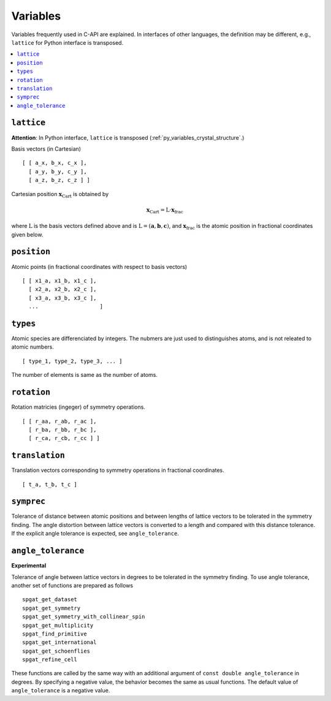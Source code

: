Variables
==========

Variables frequently used in C-API are explained. In interfaces of
other languages, the definition may be different, e.g., ``lattice``
for Python interface is transposed.

.. contents::
   :depth: 2
   :local:

.. _variables_lattice:

``lattice``
-------------

**Attention**: In Python interface, ``lattice`` is transposed
(:ref:`py_variables_crystal_structure`.)

Basis vectors (in Cartesian)

::

  [ [ a_x, b_x, c_x ],
    [ a_y, b_y, c_y ],
    [ a_z, b_z, c_z ] ]

Cartesian position :math:`\mathbf{x}_\mathrm{Cart}` is obtained by

.. math::

  \mathbf{x}_\mathrm{Cart} = \mathrm{L}\cdot\mathbf{x}_\mathrm{frac}

where :math:`\mathrm{L}` is the basis vectors defined above and is
:math:`\mathrm{L}=(\mathbf{a},\mathbf{b},\mathbf{c})`, and
:math:`\mathbf{x}_\mathrm{frac}` is the atomic position in fractional
coordinates given below.


``position``
--------------

Atomic points (in fractional coordinates with respect to basis vectors)

::

  [ [ x1_a, x1_b, x1_c ], 
    [ x2_a, x2_b, x2_c ], 
    [ x3_a, x3_b, x3_c ], 
    ...                   ]


``types``
----------

Atomic species are differenciated by integers. The nubmers are just
used to distinguishes atoms, and is not releated to atomic numbers.

::

  [ type_1, type_2, type_3, ... ]

The number of elements is same as the number of atoms.

``rotation``
--------------

Rotation matricies (ingeger) of symmetry operations.

::

    [ [ r_aa, r_ab, r_ac ],
      [ r_ba, r_bb, r_bc ],
      [ r_ca, r_cb, r_cc ] ]

``translation``
-----------------

Translation vectors corresponding to symmetry operations in fractional
coordinates.

::

    [ t_a, t_b, t_c ]

``symprec``
------------

Tolerance of distance between atomic positions and between lengths of
lattice vectors to be tolerated in the symmetry finding. The angle
distortion between lattice vectors is converted to a length and
compared with this distance tolerance. If the explicit angle tolerance
is expected, see ``angle_tolerance``.

.. _variables_angle_tolerance:

``angle_tolerance``
--------------------

**Experimental**

Tolerance of angle between lattice vectors in degrees to be tolerated
in the symmetry finding. To use angle tolerance, another set of
functions are prepared as follows

::

   spgat_get_dataset
   spgat_get_symmetry
   spgat_get_symmetry_with_collinear_spin
   spgat_get_multiplicity
   spgat_find_primitive
   spgat_get_international
   spgat_get_schoenflies
   spgat_refine_cell

These functions are called by the same way with an additional argument
of ``const double angle_tolerance`` in degrees. By specifying a negative
value, the behavior becomes the same as usual functions. The default
value of ``angle_tolerance`` is a negative value.
